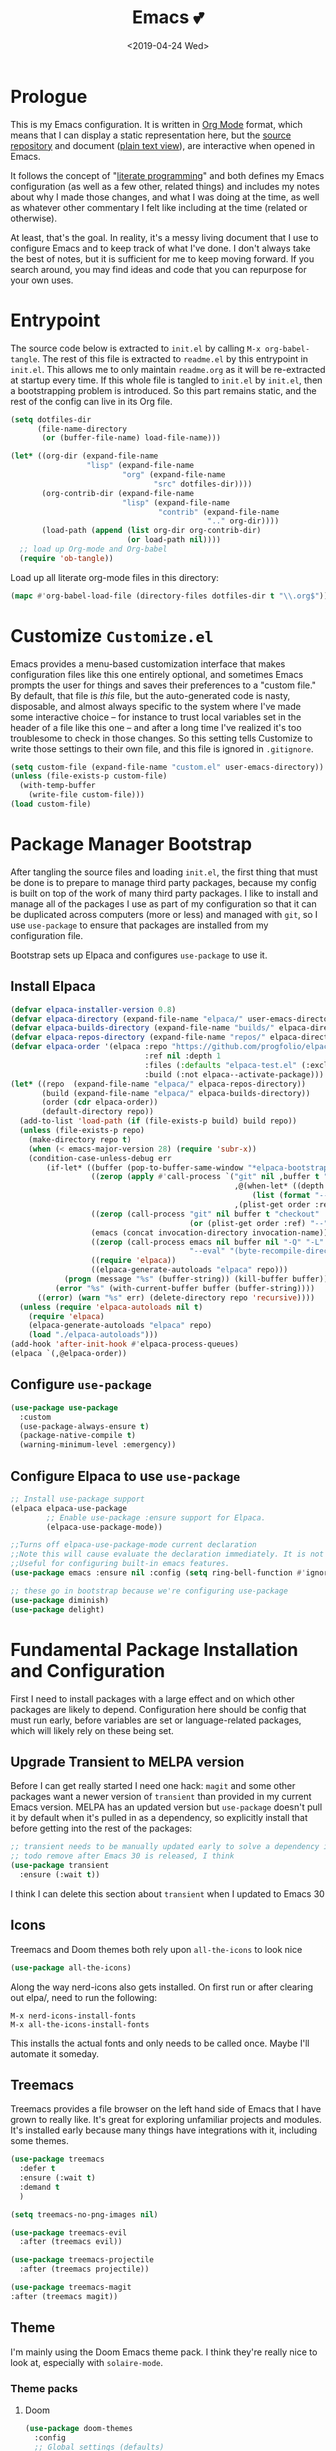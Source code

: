 #+COMMENT: -*- mode: org; eval: (add-hook 'after-save-hook '(lambda () (org-gfm-export-to-markdown nil nil nil) (org-babel-tangle)) nil 'local) -*-
#+TITLE: Emacs 💕
#+TAGS[]: emacs
#+MENU: main
#+DATE: <2019-04-24 Wed>
#+OPTIONS: toc:nil num:nil author:nil timestamp:nil \n:nil
#+PROPERTY: header-args:emacs-lisp :tangle readme.el
#+STARTUP: overview
* Prologue
This is my Emacs configuration. It is written in [[https://orgmode.org/][Org Mode]] format, which means that I can display a static representation here, but the [[https://github.com/gigawhitlocks/emacs-configs][source repository]] and document ([[https://raw.githubusercontent.com/gigawhitlocks/emacs-configs/refs/heads/master/readme.org][plain text view]]), are interactive when opened in Emacs.

It follows the concept of "[[https://en.wikipedia.org/wiki/Literate_programming][literate programming]]" and both defines my Emacs configuration (as well as a few other, related things) and includes my notes about why I made those changes, and what I was doing at the time, as well as whatever other commentary I felt like including at the time (related or otherwise).

At least, that's the goal. In reality, it's a messy living document that I use to configure Emacs and to keep track of what I've done. I don't always take the best of notes, but it is sufficient for me to keep moving forward. If you search around, you may find ideas and code that you can repurpose for your own uses.

* Entrypoint
The source code below is extracted to ~init.el~ by calling ~M-x org-babel-tangle~. The rest of this file is extracted to ~readme.el~ by this entrypoint in ~init.el~. This allows me to only maintain ~readme.org~ as it will be re-extracted at startup every time. If this whole file is tangled to ~init.el~ by ~init.el~, then a bootstrapping problem is introduced. So this part remains static, and the rest of the config can live in its Org file.

#+BEGIN_SRC emacs-lisp :tangle init.el
  (setq dotfiles-dir
        (file-name-directory
         (or (buffer-file-name) load-file-name)))

  (let* ((org-dir (expand-file-name
                   "lisp" (expand-file-name
                           "org" (expand-file-name
                                  "src" dotfiles-dir))))
         (org-contrib-dir (expand-file-name
                           "lisp" (expand-file-name
                                   "contrib" (expand-file-name
                                              ".." org-dir))))
         (load-path (append (list org-dir org-contrib-dir)
                            (or load-path nil))))
    ;; load up Org-mode and Org-babel
    (require 'ob-tangle))
#+end_src

Load up all literate org-mode files in this directory:
#+begin_src emacs-lisp :tangle init.el
  (mapc #'org-babel-load-file (directory-files dotfiles-dir t "\\.org$"))
#+end_src

* Customize =Customize.el=
Emacs provides a menu-based customization interface that makes configuration files like this one entirely optional, and sometimes Emacs prompts the user for things and saves their preferences to a "custom file." By default, that file is /this/ file, but the auto-generated code is nasty, disposable, and almost always specific to the system where I've made some interactive choice -- for instance to trust local variables set in the header of a file like this one -- and after a long time I've realized it's too troublesome to check in those changes. So this setting tells Customize to write those settings to their own file, and this file is ignored in ~.gitignore~.

#+BEGIN_SRC emacs-lisp
  (setq custom-file (expand-file-name "custom.el" user-emacs-directory))
  (unless (file-exists-p custom-file)
    (with-temp-buffer
      (write-file custom-file)))
  (load custom-file)
#+END_SRC

* Package Manager Bootstrap
After tangling the source files and loading ~init.el~, the first thing that must be done is to prepare to manage third party packages, because my config is built on top of the work of many third party packages. I like to install and manage all of the packages I use as part of my configuration so that it can be duplicated across computers (more or less) and managed with ~git~, so I use ~use-package~ to ensure that packages are installed from my configuration file.

Bootstrap sets up Elpaca and configures ~use-package~ to use it.
** Install Elpaca
#+BEGIN_SRC emacs-lisp
  (defvar elpaca-installer-version 0.8)
  (defvar elpaca-directory (expand-file-name "elpaca/" user-emacs-directory))
  (defvar elpaca-builds-directory (expand-file-name "builds/" elpaca-directory))
  (defvar elpaca-repos-directory (expand-file-name "repos/" elpaca-directory))
  (defvar elpaca-order '(elpaca :repo "https://github.com/progfolio/elpaca.git"
                                :ref nil :depth 1
                                :files (:defaults "elpaca-test.el" (:exclude "extensions"))
                                :build (:not elpaca--activate-package)))
  (let* ((repo  (expand-file-name "elpaca/" elpaca-repos-directory))
         (build (expand-file-name "elpaca/" elpaca-builds-directory))
         (order (cdr elpaca-order))
         (default-directory repo))
    (add-to-list 'load-path (if (file-exists-p build) build repo))
    (unless (file-exists-p repo)
      (make-directory repo t)
      (when (< emacs-major-version 28) (require 'subr-x))
      (condition-case-unless-debug err
          (if-let* ((buffer (pop-to-buffer-same-window "*elpaca-bootstrap*"))
                    ((zerop (apply #'call-process `("git" nil ,buffer t "clone"
                                                    ,@(when-let* ((depth (plist-get order :depth)))
                                                        (list (format "--depth=%d" depth) "--no-single-branch"))
                                                    ,(plist-get order :repo) ,repo))))
                    ((zerop (call-process "git" nil buffer t "checkout"
                                          (or (plist-get order :ref) "--"))))
                    (emacs (concat invocation-directory invocation-name))
                    ((zerop (call-process emacs nil buffer nil "-Q" "-L" "." "--batch"
                                          "--eval" "(byte-recompile-directory \".\" 0 'force)")))
                    ((require 'elpaca))
                    ((elpaca-generate-autoloads "elpaca" repo)))
              (progn (message "%s" (buffer-string)) (kill-buffer buffer))
            (error "%s" (with-current-buffer buffer (buffer-string))))
        ((error) (warn "%s" err) (delete-directory repo 'recursive))))
    (unless (require 'elpaca-autoloads nil t)
      (require 'elpaca)
      (elpaca-generate-autoloads "elpaca" repo)
      (load "./elpaca-autoloads")))
  (add-hook 'after-init-hook #'elpaca-process-queues)
  (elpaca `(,@elpaca-order))
#+END_SRC

** Configure ~use-package~
#+begin_src emacs-lisp
  (use-package use-package
    :custom
    (use-package-always-ensure t)
    (package-native-compile t)
    (warning-minimum-level :emergency))
#+end_src

** Configure Elpaca to use ~use-package~
#+BEGIN_SRC emacs-lisp
  ;; Install use-package support
  (elpaca elpaca-use-package
          ;; Enable use-package :ensure support for Elpaca.
          (elpaca-use-package-mode))

  ;;Turns off elpaca-use-package-mode current declaration
  ;;Note this will cause evaluate the declaration immediately. It is not deferred.
  ;;Useful for configuring built-in emacs features.
  (use-package emacs :ensure nil :config (setq ring-bell-function #'ignore))

  ;; these go in bootstrap because we're configuring use-package
  (use-package diminish)
  (use-package delight)
#+END_SRC
* Fundamental Package Installation and Configuration
First I need to install packages with a large effect and on which other packages are likely to depend. Configuration here should be config that must run early, before variables are set or language-related packages, which will likely rely on these being set.
** Upgrade Transient to MELPA version
Before I can get really started I need one hack: ~magit~ and some other packages want a newer version of ~transient~ than provided in my current Emacs version. MELPA has an updated version but ~use-package~ doesn't pull it by default when it's pulled in as a dependency, so explicitly install that before getting into the rest of the packages:
#+BEGIN_SRC emacs-lisp
  ;; transient needs to be manually updated early to solve a dependency issue with Magit
  ;; todo remove after Emacs 30 is released, I think
  (use-package transient
    :ensure (:wait t))
#+END_SRC

I think I can delete this section about ~transient~ when I updated to Emacs 30
** Icons
Treemacs and Doom themes both rely upon ~all-the-icons~ to look nice
#+begin_src emacs-lisp
  (use-package all-the-icons)
#+end_src

Along the way nerd-icons also gets installed. On first run or after clearing out elpa/, need to run the following:
: M-x nerd-icons-install-fonts
: M-x all-the-icons-install-fonts

This installs the actual fonts and only needs to be called once. Maybe I'll automate it someday.
** Treemacs
Treemacs provides a file browser on the left hand side of Emacs that I have grown to really like. It's great for exploring unfamiliar projects and modules.
It's installed early because many things have integrations with it, including some themes.

#+begin_src emacs-lisp
  (use-package treemacs
    :defer t
    :ensure (:wait t)
    :demand t
    )

  (setq treemacs-no-png-images nil)

  (use-package treemacs-evil
    :after (treemacs evil))

  (use-package treemacs-projectile
    :after (treemacs projectile))

  (use-package treemacs-magit
  :after (treemacs magit))
#+end_src
** Theme
I'm mainly using the Doom Emacs theme pack.
I think they're really nice to look at, especially with ~solaire-mode~.
*** Theme packs
**** Doom
#+begin_src emacs-lisp
  (use-package doom-themes
    :config
    ;; Global settings (defaults)
    (setq doom-themes-enable-bold t    ; if nil, bold is universally disabled
          doom-themes-enable-italic t
          ) ; if nil, italics is universally disabled

    ;; Corrects (and improves) org-mode's native fontification.
    ;; TODO is this still relevant when also using org-modern? or do
    ;; they just conflict?
    (doom-themes-org-config)
    )
#+end_src
**** ef-themes
Protesilaos Stavrou has a nice theme pack too:
#+begin_src emacs-lisp
  (use-package ef-themes)
#+end_src
**** modus-themes
#+begin_src emacs-lisp
  (use-package modus-themes
    :custom
    (modus-themes-italic-constructs t)
    (modus-themes-bold-constructs t)
    (modus-themes-mixed-fonts t))
#+end_src
*** Default theme
I prefer to load a theme per-system, but it's nice to have it documented here.
Add a line like the following to the appropriate file in ~local/~
#+begin_src emacs-lisp
;;  (load-theme 'ef-reverie)
#+end_src
** Navigation and Completion, and the Minibuffer
The next few packages work closely together to enhance some of the core functionality of Emacs related to navigation, buffer management, and running commands.
*** Consult (commands to list, search, and preview files and buffers in the minibuffer)
Consult adds search and navigation commands that build upon the built-in completing-read
#+begin_src emacs-lisp
  (use-package consult)
  (use-package consult-dir
  :bind (
    :map vertico-local-completion-map))
#+end_src

*** Marginalia (more metadata in completions and the minibuffer)
Marginalia enhances the same native Emacs search interface with extra information about whatever is being displayed. It's used by both Vertico and Consult to display extra information about the actions they offer.
#+begin_src emacs-lisp
  ;; Enable rich annotations using the Marginalia package
  (use-package marginalia
    ;; Bind `marginalia-cycle' locally in the minibuffer.  To make the binding
    ;; available in the *Completions* buffer, add it to the
    ;; `completion-list-mode-map'.
    :bind (:map minibuffer-local-map
                ("M-A" . marginalia-cycle))

    ;; The :init section is always executed.
    :init

    ;; Marginalia must be activated in the :init section of use-package such that
    ;; the mode gets enabled right away. Note that this forces loading the
    ;; package.
    (marginalia-mode))

  ;; enhance marginalia with icons
  (use-package nerd-icons-completion
    :config
    (nerd-icons-completion-mode))
#+end_src
*** Orderless (better interactive matching)
Orderless allows pattern matching to be "better." With the default configuration, which is what I have below, the main obvious difference from vanilla Emacs is that now matching works anywhere in the target string and not just the beginning. That's a big win. This is applied everywhere Emacs does matching.
#+begin_src emacs-lisp
    (use-package orderless
      :ensure t
      :custom
      (completion-styles '(orderless basic))
      (completion-category-overrides '((file (styles basic partial-completion)))))
#+end_src
*** Embark (contextual actions)
Embark allows you to call commands on whatever the cursor is on (thing "at-point") and shows stuff that is relevant to the context. It has some integrations with consult that seem very powerful and I don't fully understand them yet, but I'm adding them in here so I can figure them out.
Lots of searching and matching goodness for working across many files and buffers, I think.
#+begin_src emacs-lisp
    (use-package embark)
    (use-package embark-consult)
#+end_src
*** Vertico (minibuffer behavior)
Finally, Vertico makes ~M-x~ more featureful, and allows me to display command history when it is invoked. I map ~M-x~ to ~SPC SPC~ due to my historical use of Spacemacs, and Vertico keeps Emacs feeling like home for someone used to Helm.

Below is, actually, the default config. I didn't write any of this. It's kind of wild.
#+begin_src emacs-lisp
  ;; Enable vertico
  (use-package vertico
    :custom
    ;; (vertico-scroll-margin 0) ;; Different scroll margin
    (vertico-count 20) ;; Show more candidates
    ;; (vertico-resize t) ;; Grow and shrink the Vertico minibuffer
    (vertico-cycle t) ;; Enable cycling for `vertico-next/previous'
    :init
    (vertico-mode)
    :init

    ;; Persist history over Emacs restarts. Vertico sorts by history position.
    (savehist-mode)
    )
#+end_src

*** Tab Completion
Corfu handles tab completion outside of the minibuffer, and allows multiple terms separated by spaces, using the rules from completing-read -- in this case, what I've defined in the Orderless section above.
#+begin_src emacs-lisp
  (use-package corfu
    ;; Optional customizations
    ;; :custom
    ;; (corfu-cycle t)                ;; Enable cycling for `corfu-next/previous'
    ;; (corfu-quit-at-boundary nil)   ;; Never quit at completion boundary
    ;; (corfu-quit-no-match nil)      ;; Never quit, even if there is no match
    ;; (corfu-preview-current nil)    ;; Disable current candidate preview
    ;; (corfu-preselect 'prompt)      ;; Preselect the prompt
    ;; (corfu-on-exact-match nil)     ;; Configure handling of exact matches

    ;; Enable Corfu only for certain modes. See also `global-corfu-modes'.
    ;; :hook ((prog-mode . corfu-mode)
    ;;        (shell-mode . corfu-mode)
    ;;        (eshell-mode . corfu-mode))
    :bind
    ;; Configure SPC for separator insertion
    (:map corfu-map ("SPC" . corfu-insert-separator))

    ;; Recommended: Enable Corfu globally.  This is recommended since Dabbrev can
    ;; be used globally (M-/).  See also the customization variable
    ;; `global-corfu-modes' to exclude certain modes.
    :init
    (global-corfu-mode))
#+end_src

Cape provides extensions that are compatible with Corfu. Here I am adding the ability to tab complete file paths:
#+begin_src emacs-lisp
  (use-package cape
    :init
    (add-to-list 'completion-at-point-functions #'cape-file))
#+end_src

*** Global Configuration
Below is some final, global configuration related to Vertico and Corfu & configure how completion and the minibuffer work.
#+begin_src emacs-lisp
  ;; A few more useful configurations...
  ;; Support opening new minibuffers from inside existing minibuffers.
  (setq enable-recursive-minibuffers t)

  ;; Hide commands in M-x which do not work in the current mode.  Vertico
  ;; commands are hidden in normal buffers. 
  (setq read-extended-command-predicate #'command-completion-default-include-p)

  ;; Enable indentation+completion using the TAB key.
  ;; `completion-at-point' is often bound to M-TAB.
  (setq tab-always-indent 'complete)

  ;; Emacs 30 and newer: Disable Ispell completion function.
  ;; Try `cape-dict' as an alternative.
  ;; (text-mode-ispell-word-completion nil)

  ;; Add prompt indicator to `completing-read-multiple'.
  ;; We display [CRM<separator>], e.g., [CRM,] if the separator is a comma.
  (defun crm-indicator (args)
    (cons (format "[CRM%s] %s"
                  (replace-regexp-in-string
                   "\\`\\[.*?]\\*\\|\\[.*?]\\*\\'" ""
                   crm-separator)
                  (car args))
          (cdr args)))
  (advice-add #'completing-read-multiple :filter-args #'crm-indicator)

  ;; Do not allow the cursor in the minibuffer prompt
  (setq minibuffer-prompt-properties
        '(read-only t cursor-intangible t face minibuffer-prompt))
  (add-hook 'minibuffer-setup-hook #'cursor-intangible-mode)
#+end_src

** Solaire Mode
Also some visual candy that makes "real" buffers more visible by changing the background color slightly vs e.g. *compilation* or magit buffers
#+begin_src emacs-lisp
  (use-package solaire-mode
    :demand t
    :config
    ;; treemacs got redefined as a normal window at some point
    (push '(treemacs-window-background-face . solaire-default-face) solaire-mode-remap-alist)
    (push '(treemacs-hl-line-face . solaire-hl-line-face) solaire-mode-remap-alist)
    (solaire-global-mode +1)
    )
#+end_src

** Doom Modeline
The Doom Emacs project also provides a fancy modeline to go along with their themes.
#+begin_src emacs-lisp
  (use-package doom-modeline
    :config       (doom-modeline-def-modeline 'main
                    '(bar matches buffer-info remote-host buffer-position parrot selection-info)
                    '(misc-info minor-modes input-method buffer-encoding major-mode process vcs "  "))
    :hook (after-init . doom-modeline-mode))
#+end_src

** Emoji 🙏
Provided by [[https://github.com/iqbalansari/emacs-emojifyjjjjj][emojify]]. Run ~emojify-download-emoji~
#+BEGIN_SRC emacs-lisp
  ;; 🙌 Emoji! 🙌
  (use-package emojify
    :hook
    (after-init . global-emojify-mode)
    :init
    (emojify-set-emoji-styles '(unicode))
    (setq emojify-download-emojis-p t))
#+END_SRC
** Configure Recent File Tracking
Emacs comes with ~recentf-mode~ which helps me remember what I was doing after I restart my session.

#+BEGIN_SRC emacs-lisp
  ;; recent files mode
  (recentf-mode 1)
  (setq recentf-max-menu-items 25)
  (setq recentf-max-saved-items 25)

  ;; ignore the elpa directory
  (add-to-list 'recentf-exclude
               "elpa/*")
#+END_SRC
** Install and Configure Projectile
[[https://projectile.readthedocs.io/en/latest/][~projectile~]] is a fantastic package that provides all kinds of project context-aware functions for things like:
- running grep, but only inside the project
- compiling the project from the project root without doing anything
- find files within the project, again without having to do anything extra
It's great, it gets installed early, can't live without it. 💘 ~projectile~

#+BEGIN_SRC emacs-lisp
  (use-package projectile
    :demand t
    :delight
    :config
    (use-package treemacs-projectile)
    (projectile-mode +1)
    )
#+END_SRC

** Install and Configure Keybindings Helper
[[https://github.com/noctuid/general.el][General]] provides more consistent and convenient keybindings, especially with ~evil-mode~.

It's mostly used below in the [[Global Keybindings][global keybindings]] section.
#+BEGIN_SRC emacs-lisp
  (use-package general
    :demand t
    :ensure (:wait t)
    :config
    (general-evil-setup))
#+END_SRC

** Install and Configure Evil Mode
[[https://github.com/emacs-evil/evil][~evil-mode~]] fundamentally changes Emacs so that while editing all of the modes and keybindings from ~vim~ are present.
It's controversial but I think modal editing is brilliant and have been using ~vim~ bindings for twenty-odd years now. No going back.
#+BEGIN_SRC emacs-lisp
  (use-package evil
    :demand t
    :ensure (:wait t)
    :init
    (setq evil-want-keybinding nil)
    (setq evil-want-integration t)
    :config
    (evil-mode 1))

  (use-package evil-collection
    :after evil
    :config
    ;; don't let evil-collection manage go-mode
    ;; it is overriding gd
    (setq evil-collection-mode-list (delq 'go-mode evil-collection-mode-list))
    (evil-collection-init))

  ;; the evil-collection overrides the worktree binding :(
  ;; in magit
  (general-define-key
   :states 'normal
   :keymaps 'magit-status-mode-map
   "Z" 'magit-worktree)

  (general-define-key
   :states 'normal
   "RET" 'embark-act
   )

  (general-define-key
   :states 'normal
   :keymaps 'prog-mode-map
   "gd" 'evil-goto-definition
   )

  ;; add fd as a remap for esc
  (use-package evil-escape
    :ensure (:wait t)
    :delight)
  (evil-escape-mode 1)

  (use-package evil-surround
    :config
    (global-evil-surround-mode 1))
  (use-package evil-snipe

    :config
    (evil-snipe-override-mode +1)
    )
  ;; and disable in specific modes (an example below)
  ;; (push 'python-mode evil-snipe-disabled-modes)

  (use-package undo-tree
    :config
    (global-undo-tree-mode)
    (evil-set-undo-system 'undo-tree)
    (setq undo-tree-history-directory-alist '(("." . "~/.emacs.d/undo"))))

  ;; add some advice to undo-tree-save-history to suppress messages
  ;; when it saves its backup files
  (defun quiet-undo-tree-save-history (undo-tree-save-history &rest args)
    (let ((message-log-max nil)
          (inhibit-message t))
      (apply undo-tree-save-history args)))

  (advice-add 'undo-tree-save-history :around 'quiet-undo-tree-save-history)

  (setq-default evil-escape-key-sequence "fd")

  ;; unbind RET since it does the same thing as j and in some
  ;; modes RET is used for other things, and evil conflicts
  (with-eval-after-load 'evil-maps
    (define-key evil-motion-state-map (kbd "RET") nil))
#+END_SRC

** Install and Configure Magit
[[https://github.com/magit/magit][Magit]] is an incredible integrated ~git~ UI for Emacs.
#+BEGIN_SRC emacs-lisp
  (use-package magit
    :after (transient)
    :ensure (:wait t)
    )
  ;; disable the default emacs vc because git is all I use,
  ;; for I am a simple man
  (setq vc-handled-backends nil)
#+END_SRC


*** Git Config
I might as well save my global ~git~ configuration here, as well, since ~magit~ is extra good if ~git~ is well-configured.

#+begin_src toml :tangle ~/.config/git/config
  [column]
      ui = auto

  [branch]
      sort = -committerdate
  [tag]
      sort = version:refname

  [diff]
      algorithm = histogram
      colorMoved = plain
      mnemonicPrefix = true
      renames = true

  [fetch]
      prune = true
      pruneTags = true
      all = true

  [help]
      autocorrect = prompt

  [rerere]
      enabled = true
      autoupdate = true
  [rebase]
      autoSquash = true
      autoStash = true
      updateRefs = true

  [merge]
      conflictstyle = zdiff3

  [pull]
      rebase = true

#+end_src

**** TODO break up this code block and document each of the configuration options
I know I carefully chose each of these options at one point, but I failed to write down what they do and I have forgotten some of them. I will have to retrace my steps here to save myself confusion in the future.

** Install and Configure ~git-timemachine~
~git-timeline~ lets you step through the history of a file.

#+BEGIN_SRC emacs-lisp
  (use-package git-timemachine)

  ;; This lets git-timemachine's bindings take precedence over evils'
  ;; (got lucky and happened to find this while looking for the package name, ha!)
  ;; @see https://bitbucket.org/lyro/evil/issue/511/let-certain-minor-modes-key-bindings
  (eval-after-load 'git-timemachine
    '(progn
       (evil-make-overriding-map git-timemachine-mode-map 'normal)
       ;; force update evil keymaps after git-timemachine-mode loaded
       (add-hook 'git-timemachine-mode-hook #'evil-normalize-keymaps)))
#+END_SRC
** Install and Configure ~which-key~
It can be difficult to to remember and discover all of the available shortcuts in Emacs, so [[https://github.com/justbur/emacs-which-key][~which-key~]] pops up a special buffer to show you available shortcuts whenever you pause in the middle of a keyboard shortcut for more than a few seconds. It's really lovely.
#+BEGIN_SRC emacs-lisp
  (use-package which-key
    :delight
    :init
    (which-key-mode)
    (which-key-setup-minibuffer)
    :custom
    (which-key-max-description-length 40)
    (which-key-lighter nil)
    (which-key-sort-order 'which-key-description-order))
#+END_SRC
** Set up ~pass~ for secrets handling
#+begin_src emacs-lisp
  (use-package pass)
#+end_src
** Handle "fancy" output in compilation buffer
The external package ~fancy-compilation-mode~ handles colorization and "clever" use of ANSI to create progress bars and stupid shit like that, which show up in things like npm output and Docker output when BuildKit is set to NORMAL. You can, of course, set the BuildKit output style to PLAIN, but sometimes you're eg editing a file where NORMAL is hard-coded in the Makefile target you want to run when using ~compilation-mode~ and fighting project defaults isn't what you want to spend your time on.

#+begin_src emacs-lisp
  (use-package fancy-compilation
    :commands (fancy-compilation-mode)

    :config
    (with-eval-after-load 'compile
      (fancy-compilation-mode)))
  #+end_src

I don't like how fancy-compilation-mode overrides colors by default, but luckily this can be disabled.
#+begin_src emacs-lisp
  (setq fancy-compilation-override-colors nil)
#+end_src
** ANSI colors
A helper function for ANSI color codes in certain buffers.
#+begin_src emacs-lisp
  (require 'ansi-color)

  (defun ansi-color-apply-on-change (beg end len)
    "Applies ANSI colorization to the whole buffer."
      (ansi-color-apply-on-region (point-min) (point-max)))

  (define-minor-mode ansi-color-minor-mode
    "A minor mode to automatically apply ANSI colors to a buffer."
    :lighter "AnsiColor"
    :group 'ansi-colors
    (if ansi-color-minor-mode
        (progn
          (add-hook 'after-change-functions #'ansi-color-apply-on-change nil 'local)
          (ansi-color-apply-on-region (point-min) (point-max)))
      (progn
        (remove-hook 'after-change-functions #'ansi-color-apply-on-change 'local)
        (when (buffer-modified-p)
          (set-buffer-modified-p nil))
        (ansi-color-unapply))))

  (add-hook 'go-test-mode-hook 'ansi-color-minor-mode)
  (add-hook 'compilation-mode-hook 'ansi-color-minor-mode)
#+end_src
** Configure the Startup Splashscreen
Disable the default startup screen
#+BEGIN_SRC emacs-lisp
  (setq inhibit-startup-screen t)
 #+END_SRC

** Install templating tool and default snippets
YASnippet is really cool and allow fast insertion of boilerplate using templates. I've been meaning to use this more.
[[https://www.emacswiki.org/emacs/Yasnippet][Here are the YASnippet docs.]]

#+BEGIN_SRC emacs-lisp
  (use-package yasnippet
    :demand t
    :after (transient)
    :delight
    :config
    (yas-global-mode 1))

  (use-package yasnippet-snippets)
  (use-package consult-yasnippet)
#+end_src

** Encryption
#+begin_src emacs-lisp
  (require 'epa-file)
  (epa-file-enable)
#+end_src
* Extra Packages
Packages with a smaller effect on the experience.
** prism colors by indent level
It takes over the color theme and I don't know if I want it on all the time but it's interesting and I want to have it installed so that I can turn it on in certain situations, like editing highly nested YAML, where it might be invaluable.
If I can remember to use it :)

#+begin_src emacs-lisp
  (use-package prism)
#+end_src
** git-gutter shows unstaged changes in the gutter
#+BEGIN_SRC emacs-lisp
  (use-package git-gutter
      :delight
      :config
      (global-git-gutter-mode +1))
#+END_SRC
** Highlight the current line
I like to highlight the current line so that it is easy to identify where my cursor is.
#+begin_src emacs-lisp
  (global-hl-line-mode)
  (setq global-hl-line-sticky-flag t)
#+end_src
** adds some subtle (highlights) to certain edits like undo/redo
#+begin_src emacs-lisp
  (use-package volatile-highlights
    :config
    (volatile-highlights-mode 1))
#+end_src
** Rainbow delimiters make it easier to identify matching parentheses
#+BEGIN_SRC emacs-lisp
  (use-package rainbow-delimiters
    :config
    ;; set up rainbow delimiters for Emacs lisp
    (add-hook 'emacs-lisp-mode-hook #'rainbow-delimiters-mode)
    ;; and sql mode too, it's useful there
    (add-hook 'sql-mode-hook #'rainbow-delimiters-mode)
    )
#+END_SRC
** restart-emacs does what it says on the tin
#+BEGIN_SRC emacs-lisp
  (use-package restart-emacs)
#+END_SRC
** s is a string manipulation utility
I use this for a trim() function far down below. I think it gets pulled in as a dependency anyway, but in any case it provides a bunch of helper functions and stuff. [[https://github.com/magnars/s.el][Docs are here.]]
#+BEGIN_SRC emacs-lisp
  (use-package s)
#+END_SRC
** a systemd file mode
Just provides syntax highlighting in ~.unit~ files.
#+BEGIN_SRC emacs-lisp
  (use-package systemd)
#+END_SRC

** Install and Configure Flycheck for Linting
[[https://www.flycheck.org/en/latest/][Flycheck]] is an on-the-fly checker that hooks into most language backends.
#+BEGIN_SRC emacs-lisp
  ;; linter
  (use-package flycheck
    :delight
    ;; enable it everywhere
    :init (global-flycheck-mode))

  (add-hook 'flycheck-error-list-mode-hook
            'visual-line-mode)
#+END_SRC
** Install ~exec-path-from-shell~ to manage the PATH
[[https://github.com/purcell/exec-path-from-shell][exec-path-from-shell]] mirrors PATH in zsh or Bash in macOS or Linux into Emacs so that the PATH in the shell and the PATH when calling commands from Emacs are the same.
#+BEGIN_SRC emacs-lisp
  (use-package exec-path-from-shell
    :config
    (exec-path-from-shell-initialize))
#+END_SRC
** ace-window provides an ace-jump experience for switching windows
#+BEGIN_SRC emacs-lisp
  (use-package ace-window)
#+END_SRC
** Install a mode for drawing indentation guides
This mode adds subtle coloration to indentation whitespace for whitespace-delimited languages like YAML where sometimes it can be difficult to see the nesting level of a given headline in deeply-nested configuration.
#+begin_src emacs-lisp
  (use-package highlight-indent-guides)
#+end_src
** Quick buffer switcher
#+begin_quote
PC style quick buffer switcher for Emacs

This switches Emacs buffers according to most-recently-used/least-recently-used order using C-tab and C-S-tab keys. It is similar to window or tab switchers that are available in PC desktop environments or applications.
#+end_quote

Bound by default to ~C-<TAB>~ and ~C-S-<TAB>~, I have decided that these are sane defaults. Just install this and turn it on.
#+begin_src emacs-lisp
  (use-package pc-bufsw
    :init
    (pc-bufsw))
#+end_src
** Writeable grep mode with ack
Writable grep mode allows you to edit the results from running grep on a project and easily save changes back to all of the original files
#+BEGIN_SRC emacs-lisp
  (use-package ack)
  (use-package ag)
  (use-package wgrep-ack)
#+END_SRC
** Better help buffers
#+begin_src emacs-lisp
  (use-package helpful)
  (global-set-key (kbd "C-h f") #'helpful-callable)
  (global-set-key (kbd "C-h v") #'helpful-variable)
  (global-set-key (kbd "C-h k") #'helpful-key)
#+end_src
** Quickly jump around buffers
#+begin_src emacs-lisp
  (use-package ace-jump-mode)
#+end_src
** Dumb jump
Dumb jump provides an interface to grep that does a pretty good job of finding definitions when a smarter backend like LSP is not available. This registers it as a backend for XREF.
#+begin_src emacs-lisp
  (use-package dumb-jump)
  (add-hook 'xref-backend-functions #'dumb-jump-xref-activate)
  (setq xref-show-definitions-function #'xref-show-definitions-completing-read)
#+end_src
** Kubernetes Mode
Provides an interactive Kubernetes Mode inspired by ~magit~. Since ~magit~ is one of my favorite tools, I have to try out the Kubernetes mode as well.
#+begin_src emacs-lisp
  (use-package kubernetes
  :ensure t
  :commands (kubernetes-overview))
  ;; add this config if I experience issues with Emacs locking up
  ;;:config
  ;;(setq kubernetes-poll-frequency 3600
   ;;     kubernetes-redraw-frequency 3600))
#+end_src

I need the ~evil~ compatiblity mode, too, because I run ~evil~.
#+begin_src emacs-lisp
  (use-package kubernetes-evil
    :after kubernetes)
#+end_src
** multiple cursors
#+begin_src emacs-lisp
  (use-package evil-mc)
#+end_src
** elfeed
#+begin_src emacs-lisp
  (use-package elfeed)
#+end_src
* Font
The FiraCode font is a programming-focused font with ligatures that looks nice and has a open license so I'm standardizing my editor configuration on that font
** FiraCode Font Installation Script
:properties:
:header-args: :tangle ~/.emacs.d/install-firacode-font.bash :shebang #!/usr/bin/env bash
:end:

Installing fonts is always a pain so I'm going to use a variation of the installation script that the FireCode devs provide under their manual installation guide. This should be Linux-distribution agnostic, even though the font can be installed as a system package with on all of my systems on 2022-02-19 Sat with just

: sudo apt install fonts-firacode

because I don't intend to use Ubuntu as my only system forever. I just happen to be on Ubuntu on 2022-02-19 Sat.

But first, I want to be able to run this script every time Emacs starts, but only have the script actually do anything if the font is not already installed.

This guard will check to see if there's any font with 'fira' in it (case insensitive) and if so, just exits the script. This will happen on most executions.

#+begin_src bash
  set -eo pipefail
  [[ $(fc-list | grep -i fira) != "" ]] && exit 0
#+end_src

Now here's the standard installation script

#+begin_src bash
  fonts_dir="${HOME}/.local/share/fonts"
  if [ ! -d "${fonts_dir}" ]; then
      mkdir -p "${fonts_dir}"
  fi

  version=5.2
  zip=Fira_Code_v${version}.zip
  curl --fail --location --show-error https://github.com/tonsky/FiraCode/releases/download/${version}/${zip} --output ${zip}
  unzip -o -q -d ${fonts_dir} ${zip}
  rm ${zip}

  # for now we need the Symbols font, too
  zip=FiraCode-Regular-Symbol.zip
  curl --fail --location --show-error https://github.com/tonsky/FiraCode/files/412440/${zip} --output ${zip}
  unzip -o -q -d ${fonts_dir} ${zip}
  rm ${zip}

  fc-cache -f
#+end_src

This installation script was sourced from [[https://github.com/tonsky/FiraCode/wiki/Linux-instructions#installing-with-a-package-manager]]

** Enable FiraCode Font

Calling the script from above will install the font
#+begin_src emacs-lisp
  (shell-command "chmod +x ~/.emacs.d/install-firacode-font.bash")
  (shell-command "~/.emacs.d/install-firacode-font.bash")
#+end_src

Enable it

#+BEGIN_SRC emacs-lisp
  (add-to-list 'default-frame-alist '(font . "Fira Code-10"))
  (set-frame-font "Fira Code-10" nil t)
#+end_src

** Configure FiraCode special features
FiraCode offers ligatures for programming symbols, which is cool. 
#+begin_src emacs-lisp
  (use-package ligature
    :load-path "./vendor/"
    :config
    ;; Enable the "www" ligature in every possible major mode
    (ligature-set-ligatures 't '("www"))
    ;; Enable traditional ligature support in eww-mode, if the
    ;; `variable-pitch' face supports it
    (ligature-set-ligatures 'eww-mode '("ff" "fi" "ffi"))

    ;; ;; Enable ligatures in programming modes                                                           
    (ligature-set-ligatures
     'prog-mode
     '("www" "**" "***" "**/" "*>" "*/" "\\\\" "\\\\\\" "{-"
       ":::" ":=" "!!" "!=" "!==" "-}" "----" "-->" "->" "->>"
       "-<" "-<<" "-~" "#{" "#[" "##" "###" "####" "#(" "#?" "#_"
       "#_(" ".-" ".=" ".." "..<" "..." "?=" "??" ";;" "/*" "/**"
       "/=" "/==" "/>" "//" "///" "&&" "||" "||=" "|=" "|>" "^=" "$>"
       "++" "+++" "+>" "=:=" "==" "===" "==>" "=>" "=>>" "<="
       "=<<" "=/=" ">-" ">=" ">=>" ">>" ">>-" ">>=" ">>>" "<*"
       "<*>" "<|" "<|>" "<$" "<$>" "<!--" "<-" "<--" "<->" "<+"
       "<+>" "<=" "<==" "<=>" "<=<" "<>" "<<" "<<-" "<<=" "<<<"
       "<~" "<~~" "</" "</>" "~@" "~-" "~>" "~~" "~~>" "%%"))

    ;; disabled combinations that could be ligatures
    ;;  "::"

    (global-ligature-mode 't))
#+end_src

* Language Configuration
This section contains all of the IDE-like features in my configuration.
** YAML
#+BEGIN_SRC emacs-lisp
  (use-package yaml-mode)
  (add-hook 'yaml-mode-hook 'highlight-indent-guides-mode)
  ;;(add-hook 'yaml-mode-hook 'origami-mode)

  (general-define-key
   :states  'normal
   :keymaps 'yaml-mode-map
   "zo"     'origami-open-node-recursively
   "zO"     'origami-open-all-nodes
   "zc"     'origami-close-node-recursively)
#+END_SRC
** Rego
[[https://www.openpolicyagent.org/docs/latest/policy-language/][whatever that is]]
#+begin_src emacs-lisp
  (use-package rego-mode)
#+end_src

** Markdown
#+BEGIN_SRC emacs-lisp
  (use-package markdown-mode
    :ensure t
    :mode (("README\\.md\\'" . gfm-mode)
           ("\\.md\\'" . gfm-mode)
           ("\\.markdown\\'" . gfm-mode)))

    ;; show code blocks w/ monospace font
    (add-hook 'markdown-mode-hook 'visual-line-mode)
    (add-hook 'markdown-mode-hook 'variable-pitch-mode)
    (add-hook 'markdown-mode-hook
              '(lambda ()
                 (set-face-attribute 'markdown-code-face nil :inherit 'fixed-pitch)
                 (set-face-attribute 'markdown-pre-face nil :inherit 'fixed-pitch)))

  ;; this can go here because it affects Markdown's live preview mode
  ;; but I should consider putting it somewhere more general maybe?
  (add-hook 'eww-mode-hook 'visual-line-mode)
#+END_SRC

** Docker
#+BEGIN_SRC emacs-lisp
  (use-package dockerfile-mode)
  (add-to-list 'auto-mode-alist '("Dockerfile\\'" . dockerfile-mode))
  (put 'dockerfile-image-name 'safe-local-variable #'stringp)
#+END_SRC

** Python
Enable snippets and ~eglot~ in ~python-mode~
#+begin_src emacs-lisp
  (use-package python-mode
    :hook ((python-mode . yas-minor-mode)
  	 ))
#+end_src

Configure ~eglot~ to resolve the language server for Python using ~uv~:
#+begin_src emacs-lisp
    (use-package python-mode
      :hook ((python-mode . (lambda ()
    			  (unless (boundp 'eglot-server-programs)
    			    (setq eglot-server-programs '()))
    			  (add-to-list
    			   'eglot-server-programs
    			   `((python-ts-mode python-mode) . ("jedi-language-server")))))
  	   (python-mode . eglot-ensure)
    	   ))
#+end_src

** Go
Go is my primary language so it's my most dynamic and complicated configuration, however it degrades gracefully so if not everything is installed, the rest of it still works.
*** Dependencies
Go support requires some dependencies. I will try to list them all here.
Stuff I have installed has some overlap because of the in-progress move to LSP, but I'll prune it later.

- First, ~go~ itself must be installed, install however, and available on the ~PATH~.

- ~gopls~, the language server for LSP mentioned above [[https://github.com/golang/tools/blob/master/gopls/doc/user.md]]. I have been just running this off of ~master~ so I can experience all the latest +bugs+ features, so clone the gopls project (TODO find the url for it and put a link here) and ~go install~ it. After you're done ~gopls~ should also be on the ~PATH~.
  [[https://github.com/golang/tools/blob/master/gopls/doc/emacs.md#gopls-configuration][Directions for configuring ~gopls~ through this file are found here.]]

- ~golint~ has to be installed independently

#+BEGIN_SRC bash
$ go get https://github.com/golang/lint
#+END_SRC

- [[https://github.com/golangci/golangci-lint][~golangci-lint~]] is a meta linter that calls a bunch of 3rd party linters (configurable) and replaces the old one that used to freeze my computer. ~go-metalinter~, I think, is what it was called. Anyway, it used to crash my computer and /apparently/ that was a common experience. Anyway ~golangci-lint~ must be installed independently, too:

#+BEGIN_SRC bash
# install it into ./bin/
$ curl -sSfL https://raw.githubusercontent.com/golangci/golangci-lint/master/install.sh | sh -s v1.23.6
#+END_SRC

*** Initial Setup
#+BEGIN_SRC emacs-lisp
  (use-package go-mode
    :hook ((go-mode . yas-minor-mode)
           (go-mode . eglot-ensure))
    :config
    ;; fixes ctrl-o after goto-definition by telling evil that godef-jump jumps
    (evil-add-command-properties #'godef-jump :jump t))


  ;; enable golangci-lint to work with flycheck
  (use-package flycheck-golangci-lint
    :hook (go-mode . flycheck-golangci-lint-setup))
    #+END_SRC
    
*** Eglot Config
Since Go has auto formatting and imports management as a first-party feature I like to enable that as an automatic step before save in Emacs so that I do not have to remember to remove unwantetd imports, or to add new ones, or to format my code, literally ever. I am totally pampered by this state of affairs and Go is my bae for having all of these features.

#+begin_src emacs-lisp
  ;; https://github.com/joaotavora/eglot/issues/574#issuecomment-1401023985
  (defun my-eglot-organize-imports () (interactive)
         (eglot-code-actions nil nil "source.organizeImports" t))

  (defun install-my-eglot-organize-imports () 
    (add-hook 'before-save-hook 'my-eglot-organize-imports nil t)
    (add-hook 'before-save-hook 'eglot-format-buffer nil t))

  (add-hook 'go-mode-hook #'install-my-eglot-organize-imports)
#+end_src

The Go Emacs docs suggest using this snippet which I think might help with some freezing I've been seeing when stepping into previously unseen library code
#+begin_src emacs-lisp 
  (defun project-find-go-module (dir)
    (when-let ((root (locate-dominating-file dir "go.mod")))
      (cons 'go-module root)))

  (cl-defmethod project-root ((project (head go-module)))
    (cdr project))

  (add-hook 'project-find-functions #'project-find-go-module)
#+end_src

Preliminary testing suggests it might do the trick

*** Package and Configuration for Executing Tests
#+BEGIN_SRC emacs-lisp
  (use-package gotest)
  (advice-add 'go-test-current-project :before #'projectile-save-project-buffers)
  (advice-add 'go-test-current-test :before #'projectile-save-project-buffers)
  (add-hook 'go-test-mode-hook 'visual-line-mode)
#+END_SRC

*** Mode-Specific Keybindings
#+BEGIN_SRC emacs-lisp
  (general-define-key
   :states  'normal
   :keymaps 'go-mode-map
   ",a"     'go-import-add
   ",tp"    'go-test-current-project
   ",tt"    'go-test-current-test
   ",tf"    'go-test-current-file

   ;; using the ,c namespace for repl and debug stuff to follow the C-c
   ;; convention found in other places in Emacs
   ",cc"     'dap-debug
   ",cr"     'gorepl-run
   ",cg"     'gorepl-run-load-current-file
   ",cx"     'gorepl-eval-region
   ",cl"     'gorepl-eval-line

   ",x"      'eglot-code-actions
   ",n"      'go-rename
    )

  (autoload 'go-mode "go-mode" nil t)
  (add-to-list 'auto-mode-alist '("\\.go\\'" . go-mode))
#+END_SRC

*** Hooks
#+BEGIN_SRC emacs-lisp
  ;; sets the visual tab width to 2 spaces per tab in Go buffers
  (add-hook 'go-mode-hook (lambda ()
                            (set (make-local-variable 'tab-width) 2)))
#+END_SRC

** Rust
To install the Rust language server:
1. Install ~rustup~.
2. Run ~rustup component add rls rust-analysis rust-src~.

#+BEGIN_SRC emacs-lisp
  (use-package rust-mode
    :mode (("\\.rs$" . rust-mode)))
#+END_SRC
** Web
After some amount of searching and fumbling about I have discovered [[http://web-mode.org/][~web-mode~]] which appears to be the one-stop-shop solution for all of your HTML and browser-related needs. It handles a whole slew of web-related languages and templating formats and plays nicely with LSP. It's also the only package that I could find that supported ~.tsx~ files at all.

So yay for ~web-mode~!

#+BEGIN_SRC emacs-lisp
    (use-package web-mode
      :mode (("\\.html$" . web-mode)
             ("\\.html.tmpl$" . web-mode)
             ("\\.js$"   . web-mode)
             ("\\.jsx$"  . web-mode)
             ("\\.ts$"   . web-mode)
             ("\\.tsx$"  . web-mode)
             ("\\.css$"  . web-mode)
             ("\\.svelte$" . web-mode))
      :config
      (setq web-mode-enable-css-colorization t)
      (setq web-mode-enable-auto-pairing t)
      (setq web-mode-enable-auto-quoting nil))
    #+END_SRC

*** enable jsx mode for all .js and .jsx files
If working on projects that do not use JSX, might need to move this to
a project-specific config somewhere.

For now though, this is sufficient for me
#+BEGIN_SRC emacs-lisp
  (setq web-mode-content-types-alist
        '(("jsx" . "\\.js[x]?\\'")))
#+END_SRC
    
Thanks to [[https://prathamesh.tech/2015/06/20/configuring-web-mode-with-jsx/]]

*** Setting highlighting for special template modes
#+BEGIN_SRC emacs-lisp
  ;; web-mode can provide syntax highlighting for many template
  ;; engines, but it can't detect the right one if the template uses a generic ending.
  ;; If a project uses a generic ending for its templates, such
  ;; as .html, add it below. It would be more elegant to handle this by
  ;; setting this variable in .dir-locals.el for each project,
  ;; unfortunately due to this https://github.com/fxbois//issues/799 that
  ;; is not possible :(

  ;;(setq web-mode-engines-alist '(
  ;;        ("go" . ".*example_project_dir/.*\\.html\\'")
          ;; add more projects here..
  ;;        ))
#+END_SRC

** JSON
#+BEGIN_SRC emacs-lisp
  (use-package json-mode
    :mode (("\\.json$" . json-mode ))
    )

  (add-hook 'json-mode-hook 'highlight-indent-guides-mode)
#+END_SRC


#+BEGIN_EXAMPLE
Default Keybindings
    C-c C-f: format the region/buffer with json-reformat (https://github.com/gongo/json-reformat)
    C-c C-p: display a path to the object at point with json-snatcher (https://github.com/Sterlingg/json-snatcher)
    C-c P: copy a path to the object at point to the kill ring with json-snatcher (https://github.com/Sterlingg/json-snatcher)
    C-c C-t: Toggle between true and false at point
    C-c C-k: Replace the sexp at point with null
    C-c C-i: Increment the number at point
    C-c C-d: Decrement the number at point
#+END_EXAMPLE

** Fish
#+begin_src emacs-lisp
  (use-package fish-mode)
#+end_src

** Salt
#+begin_src emacs-lisp
  (use-package salt-mode)
  (add-hook 'salt-mode-hook
          (lambda ()
              (flyspell-mode 1)))

  (add-hook 'salt-mode-hook 'highlight-indent-guides-mode)

  (general-define-key
   :states  'normal
   :keymaps 'sh-mode-map
   ",c" (general-simulate-key "C-x h C-M-x")
   )
#+end_src
** Elixir
#+begin_src emacs-lisp
  (use-package elixir-mode)

  ;; Create a buffer-local hook to run elixir-format on save, only when we enable elixir-mode.
  (add-hook 'elixir-mode-hook
            (lambda () (add-hook 'before-save-hook 'elixir-format nil t)))
#+end_src
** SQL
*** Autoformatting
Using [[https://github.com/purcell/sqlformat][sqlformat.el]] to set up auto-format on save.

The formatter  calls out to ~pg_format~  for now but I want to explore using ~sqlfluff~, which is available in distro repos and ~pip~, when I have the time to explore the configuration, and at some point I will have to make this smarter so that I can edit SQL intended for non-Postgres DBs with the same convenience. It seems like I can just set ~sqlformat-command~ and ~sqlformat-args~ in ~.dir-locals.el~ if I need to change them for a specific project.

Shout-out to [[https://evalapply.org][Aditya Athalye]] for suggesting this package & helping me improve my config.

#+begin_src emacs-lisp
  (use-package sqlformat
    :config
    (setq sqlformat-command 'pgformatter))
#+end_src
** Emacs Lisp
I don't have any custom configuration for Emacs Lisp yet, but I am going to use this space to collect tools and resources that might become useful in the future, and which I may install.
*** A collection of development modes and utilities
https://github.com/p3r7/awesome-elisp
*** editing s-exps
[[https://github.com/p3r7/awesome-elisp#lispy]]
[[https://github.com/abo-abo/lispy]]
** GDScript
#+begin_src emacs-lisp
  (use-package gdscript-mode
    :straight (gdscript-mode
               :type git
               :host github
               :repo "godotengine/emacs-gdscript-mode")
  :hook (gdscript-mode . eglot-ensure))

  (add-to-list 'auto-mode-alist '("\\.gd\\'" . gdscript-mode))
#+end_src
** Lua
*** Language Server
The language server for lua unfortunately must be manually installed:
https://github.com/LuaLS/lua-language-server/releases

Fetch it and run it
: ./lua-language-server --socket=5050

Or tell ~eglot~ where it is, actually.

#+begin_src emacs-lisp
  (use-package lua-mode
    :hook ((lua-mode . eglot-ensure)))
#+end_src
*** Auto-format on save
#+begin_src emacs-lisp
  (add-hook 'lua-mode-hook
            (lambda () (add-hook 'before-save-hook 'eglot-format-buffer nil t)))
#+end_src

* Adaptive Wrap and Visual Line Mode
Here I've done some black magic fuckery for a few modes. Heathens in modern languages and also some other prose modes don't wrap their long lines at 80 characters like God intended so instead of using visual-column-mode which I think does something similar but probably would've been easier, I've defined an abomination of a combination of ~visual-line-mode~ (built-in) and [[https://elpa.gnu.org/packages/adaptive-wrap.html][adaptive-wrap-prefix-mode]] to **dynamically (visually) wrap and indent long lines in languages like Go with no line length limit** so they look nice on my screen at any window width and don't change the underlying file — and it's actually pretty cool.
#+BEGIN_SRC emacs-lisp
  (use-package adaptive-wrap
    :config
    (setq-default adaptive-wrap-extra-indent 2)
    (defun adaptive-and-visual-line-mode (hook)
      (add-hook hook (lambda ()
                        (progn
                          (visual-line-mode)
                          (adaptive-wrap-prefix-mode)))))

    (mapc 'adaptive-and-visual-line-mode
          (list
           'markdown-mode
           'go-mode-hook
           'sql-mode-hook
           'js2-mode-hook
           'yaml-mode-hook
           'rjsx-mode-hook))

    (add-hook 'compilation-mode-hook
              #'adaptive-wrap-prefix-mode)
    (setq compilation-scroll-output t))
#+END_SRC

* Global Keybindings
** Helper Functions
#+BEGIN_SRC emacs-lisp
  (defun find-initfile ()
    "Open main config file."
    (interactive)
    (find-file "~/.emacs.d/readme.org"))

  (defun find-initfile-other-frame ()
    "Open main config file in a new frame."
    (interactive)
    (find-file-other-frame "~/.emacs.d/readme.org"))

  (defun close-client-frame ()
    "Exit emacsclient."
    (interactive)
    (server-edit "Done"))

  (defun last-window ()
    "Switch to the last window."
    (interactive)
    (other-window -1 t))

  (defun toggle-line-numbers-rel-abs ()
    "Toggles line numbers between relative and absolute numbering"
    (interactive)
    (if (equal display-line-numbers-type 'relative)
        (setq display-line-numbers-type 'absolute)
      (setq display-line-numbers-type 'relative))
    (if (equal display-line-numbers-mode t)
        (progn
          (display-line-numbers-mode -1)
          (display-line-numbers-mode))))
#+end_src

** Main Global Keymap
These are all under SPACE, following the Spacemacs pattern.
Yeah, my configuration is a little of Spacemacs, a little of Doom, and a little of whatever I feel inspired by.

These keybindings are probably the most opinionated part of my configuration. They're shortcuts I can remember, logically or not.

#+begin_src emacs-lisp
    ;; define the spacebar as the global leader key, following the
    ;; Spacemacs pattern, which I've been using since 2014
    (general-create-definer my-leader-def
      :prefix "SPC")

    ;; define SPC m for minor mode keys, even though I use , sometimes
    (general-create-definer my-local-leader-def
      :prefix "SPC m")

    ;; global keybindings with LEADER
    (my-leader-def 'normal 'override
      "aa"     'ace-jump-mode
      "ag"     'org-agenda
      "TAB"    #'switch-to-prev-buffer
      "bb"     'consult-buffer
      "bl"     'ibuffer
      "bs"     'consult-buffer-other-window
      "bR"     'revert-buffer
      "bd"     'evil-delete-buffer
      "ds"     (defun ian-desktop-save ()
                 (interactive)
                 (desktop-save "~/desktop-saves"))
      "dr"     (defun ian-desktop-read ()
                 (interactive)
                 (desktop-read "~/desktop-saves"))
      "cc"     'projectile-compile-project

      "ec"     'flycheck-clear
      "el"     'flycheck-list-errors
      "en"     'flycheck-next-error
      "ep"     'flycheck-previous-error
      "Fm"     'make-frame
      "ff"     'find-file
      "Ff"     'toggle-frame-fullscreen
      "fd"     'consult-dir
      "fr"     'consult-recent-file
      "fed"    'find-initfile
      "feD"    'find-initfile-other-frame
      "gb"     'magit-blame
      "gl"     'consult-line
      "gs"     'magit-status
      "gg"     'magit
      "gt"     'git-timemachine
      "gd"     'magit-diff
      "gi"     'consult-imenu
      "go"     'browse-at-remote
      "gptm"   'gptel-menu
      "gptc"   'gptel
      "jj"     'bookmark-jump
      "js"     'bookmark-set
      "jo"     'org-babel-tangle-jump-to-org

      "ks"     'kagi-fastgpt-shell
      "kp"     'kagi-fastgpt-prompt
      "kf"     'kagi-proofread
      "kr"     'kagi-summarize-region
      "kb"     'kagi-summarize-buffer
      "ku"     'kagi-summarize-url
      "kt"     'kagi-translate

      "ic"     'insert-char
      "is"     'consult-yasnippet
      "n"      '(:keymap narrow-map)
      "oo"     'browse-url-at-point
      "p"      'projectile-command-map
      "p!"     'projectile-run-async-shell-command-in-root
      "ps"     'consult-git-grep
      "si"     'yas-insert-snippet
      "sn"     'yas-new-snippet
      "qq"     'save-buffers-kill-terminal
      "qr"     'restart-emacs
      "qz"     'delete-frame
      "ta"     'treemacs-add-project-to-workspace
      "thi"    (defun ian-theme-information ()
                 "Display the last applied theme."
                 (interactive)
                 (let ((last-theme (car (reverse custom-enabled-themes))))
                   (if last-theme
                       (message "Last applied theme: %s" last-theme)
                     (message "No themes are currently enabled."))))
      "thc"    'consult-theme
      "tm"     'toggle-menu-bar-mode-from-frame
      "tnn"    'display-line-numbers-mode
      "tnt"    'toggle-line-numbers-rel-abs
      "tr"     'treemacs-select-window
      "ts"     'toggle-scroll-bar
      "tt"     'toggle-transparency
      "tp"     (defun ian-toggle-prism ()
                 (interactive)
                 (prism-mode 'toggle))
      "tw"     'whitespace-mode
      "w-"     'split-window-below
      "w/"     'split-window-right
      "wb"     'last-window
      "wj"     'evil-window-down
      "wk"     'evil-window-up
      "wh"     'evil-window-left
      "wl"     'evil-window-right
      "wd"     'delete-window
      "wD"     'delete-other-windows
      "ww"     'ace-window
      "wo"     'other-window
      "w="     'balance-windows
      "W"      '(:keymap evil-window-map)
      "x"      '(:keymap embark-command-map)
      "xx"     'embark-dwim
      "SPC"    'execute-extended-command
  )

    ;; global VISUAL mode map
    (general-vmap
      ";" 'comment-or-uncomment-region)

    ;; top right button on my trackball is equivalent to click (select) +
    ;; RET (open) on files in Treemacs
    (general-define-key
     :keymaps 'treemacs-mode-map
     "<mouse-8>" 'treemacs-RET-action)
    #+END_SRC

* Org Mode Settings
** Global Settings
#+begin_src emacs-lisp
  (use-package org
  :custom
  (org-startup-indented t)
  (org-hide-emphasis-markers t)
  (org-startup-with-inline-images t)
  (org-image-actual-width '(450))
  (org-fold-catch-invisible-edits 'error)
  (org-pretty-entities t)
  (org-use-sub-superscripts "{}")
  (org-id-link-to-org-use-id t)
  (org-fold-catch-invisible-edits 'show))
#+end_src

** Some default evil bindings
#+BEGIN_SRC emacs-lisp
  (use-package evil-org)
#+END_SRC
** Image drag-and-drop for org-mode
#+BEGIN_SRC emacs-lisp
  (use-package org-download)
#+END_SRC

** Install some tools for archiving web content into Org
#+begin_src emacs-lisp
  (use-package org-web-tools)
#+end_src

** Fontify the whole line for headings (with a background color)
#+BEGIN_SRC emacs-lisp
  (setq org-fontify-whole-heading-line t)
#+end_src

** disable the default editing window layout
  instead, just replace the current window with the editing one..
#+begin_src emacs-lisp
#+end_src

** indent and wrap long lines
#+begin_src emacs-lisp
  (add-hook 'org-mode-hook 'org-indent-mode)
  (add-hook 'org-mode-hook 'visual-line-mode)
#+end_src

** Allow ~gnuplot~ to work with Org
#+begin_src emacs-lisp
  (use-package gnuplot)
#+end_src

**  Enable execution of languages from Babel
#+begin_src emacs-lisp
  (org-babel-do-load-languages 'org-babel-load-languages
                               '(
                                 (gnuplot . t)
                                 (sqlite . t)
                                 (sql . t)
                                 (python . t)
                                 (shell . t)
                                 (lua . t)
                                 )
                               )
#+end_src

** set Org-specific keybindings
#+begin_src emacs-lisp
  (my-local-leader-def
    :states  'normal
    :keymaps 'org-mode-map
    "y"      'org-store-link
    "i"      'org-toggle-inline-images
    "p"      'org-insert-link
    "x"      'org-babel-execute-src-block
    "s"      'org-insert-structure-template
    "e"      'org-edit-src-code
    "t"      'org-babel-tangle
    "o"      'org-export-dispatch
    "TAB"    'org-toggle-heading
    )

  (general-define-key
   :states  'normal
   :keymaps 'org-mode-map
   "TAB"    'evil-toggle-fold)
  #+end_src
** Export Settings
*** GitHub-flavored markdown
  #+begin_src emacs-lisp
    (use-package ox-gfm)
    #+end_src
*** HTMLize
  htmlize prints the current buffer or file, as it would appear in
  Emacs, but in HTML! It's super cool
  #+begin_src emacs-lisp
    (use-package htmlize)
    #+end_src
*** enable markdown export
  #+begin_src emacs-lisp
    (eval-after-load "org"
      (progn
        '(require 'ox-md nil t)
        '(require 'ox-gfm nil t)))
    #+end_src
*** explicitly set utf-8 output (apparently)
#+begin_src emacs-lisp
  (setq org-export-coding-system 'utf-8)
#+end_src
    #+end_src
*** epub export
#+begin_src emacs-lisp
  (use-package ox-epub
    :demand t
    :init
    (require 'ox-org))
#+end_src
** ~TODO~ Faces
#+begin_src emacs-lisp
  (setq org-todo-keyword-faces
        '(("IN PROGRESS" . org-warning) ("STUCK" . org-done)
          ("WAITING" . org-warning)))
    #+end_src

** capture templates
#+begin_src emacs-lisp
  (setq org-capture-templates
        '(("t" "Todo" entry (file+headline "~/org/tasks.org" "Tasks")
  	 "* TODO %?\n  %i\n  %a")
  	("j" "Journal" entry (file+datetree "~/org/journal.org")
  	 "* %?\nEntered on %U\n  %i\n  %a")
  	("x" "Web" entry (file+datetree "~/org/web-journal.org")
  	 "* %:annotation\n  %i\n  %a")))
#+end_src

Below is the bookmarklet source:
#+begin_src js :tangle no
  javascript:void(location="org-protocol://capture?" + new URLSearchParams({template: 'x', url: window.location.href, title: document.title, body: window.getSelection()}));
#+end_src

lifted from this discussion [[https://mail.gnu.org/archive/html/emacs-orgmode/2024-12/txt_aK4ExGDIn.txt]]
and combined with the template ~x~ above

** Org-Protocol
Org-Protocol is super cool! It enables things like bookmarklets to bookmark things to Org files!
#+begin_src emacs-lisp
  ;; enable org-protocol
  (require 'org-protocol)
#+end_src

** enter follows links.. how was this not a default?
#+begin_src emacs-lisp
  (setq org-return-follows-link  t)
#+END_SRC

** Use mixed-pitched fonts
#+begin_src emacs-lisp 
  (use-package mixed-pitch
    :hook
    (org-mode . mixed-pitch-mode))
#+end_src

** Useful anchors in HTML export
This is taken from [[https://github.com/alphapapa/unpackaged.el#export-to-html-with-useful-anchors][github.com/alphapapa's Unpackaged.el]] collection, unmodified.

#+begin_src emacs-lisp
  (eval-when-compile
    (require 'easy-mmode)
    (require 'ox))

  (define-minor-mode unpackaged/org-export-html-with-useful-ids-mode
    "Attempt to export Org as HTML with useful link IDs.
  Instead of random IDs like \"#orga1b2c3\", use heading titles,
  made unique when necessary."
    :global t
    (if unpackaged/org-export-html-with-useful-ids-mode
        (advice-add #'org-export-get-reference :override #'unpackaged/org-export-get-reference)
      (advice-remove #'org-export-get-reference #'unpackaged/org-export-get-reference)))

  (defun unpackaged/org-export-get-reference (datum info)
    "Like `org-export-get-reference', except uses heading titles instead of random numbers."
    (let ((cache (plist-get info :internal-references)))
      (or (car (rassq datum cache))
          (let* ((crossrefs (plist-get info :crossrefs))
                 (cells (org-export-search-cells datum))
                 ;; Preserve any pre-existing association between
                 ;; a search cell and a reference, i.e., when some
                 ;; previously published document referenced a location
                 ;; within current file (see
                 ;; `org-publish-resolve-external-link').
                 ;;
                 ;; However, there is no guarantee that search cells are
                 ;; unique, e.g., there might be duplicate custom ID or
                 ;; two headings with the same title in the file.
                 ;;
                 ;; As a consequence, before re-using any reference to
                 ;; an element or object, we check that it doesn't refer
                 ;; to a previous element or object.
                 (new (or (cl-some
                           (lambda (cell)
                             (let ((stored (cdr (assoc cell crossrefs))))
                               (when stored
                                 (let ((old (org-export-format-reference stored)))
                                   (and (not (assoc old cache)) stored)))))
                           cells)
                          (when (org-element-property :raw-value datum)
                            ;; Heading with a title
                            (unpackaged/org-export-new-title-reference datum cache))
                          ;; NOTE: This probably breaks some Org Export
                          ;; feature, but if it does what I need, fine.
                          (org-export-format-reference
                           (org-export-new-reference cache))))
                 (reference-string new))
            ;; Cache contains both data already associated to
            ;; a reference and in-use internal references, so as to make
            ;; unique references.
            (dolist (cell cells) (push (cons cell new) cache))
            ;; Retain a direct association between reference string and
            ;; DATUM since (1) not every object or element can be given
            ;; a search cell (2) it permits quick lookup.
            (push (cons reference-string datum) cache)
            (plist-put info :internal-references cache)
            reference-string))))

  (defun unpackaged/org-export-new-title-reference (datum cache)
    "Return new reference for DATUM that is unique in CACHE."
    (cl-macrolet ((inc-suffixf (place)
                               `(progn
                                  (string-match (rx bos
                                                    (minimal-match (group (1+ anything)))
                                                    (optional "--" (group (1+ digit)))
                                                    eos)
                                                ,place)
                                  ;; HACK: `s1' instead of a gensym.
                                  (-let* (((s1 suffix) (list (match-string 1 ,place)
                                                             (match-string 2 ,place)))
                                          (suffix (if suffix
                                                      (string-to-number suffix)
                                                    0)))
                                    (setf ,place (format "%s--%s" s1 (cl-incf suffix)))))))
      (let* ((title (org-element-property :raw-value datum))
             (ref (url-hexify-string (substring-no-properties title)))
             (parent (org-element-property :parent datum)))
        (while (--any (equal ref (car it))
                      cache)
          ;; Title not unique: make it so.
          (if parent
              ;; Append ancestor title.
              (setf title (concat (org-element-property :raw-value parent)
                                  "--" title)
                    ref (url-hexify-string (substring-no-properties title))
                    parent (org-element-property :parent parent))
            ;; No more ancestors: add and increment a number.
            (inc-suffixf ref)))
        ref)))

  (add-hook 'org-mode-hook 'unpackaged/org-export-html-with-useful-ids-mode)
#+end_src

** Define how org-edit-src behaves
Do ~M-x describe-variable RET org-src-window-setup~ to see the options
#+begin_src emacs-lisp
  (setq org-src-window-setup 'other-frame)
#+end_src

** Show hidden emphasis markers
#+begin_src emacs-lisp
  (use-package org-appear
    :hook
    (org-mode . org-appear-mode))
#+end_src
* Miscellaneous standalone global configuration changes
** Start server
#+BEGIN_SRC emacs-lisp
  (server-start)
#+END_SRC
** Opening the Remote Repo in the Browser from Emacs
[[https://github.com/rmuslimov/browse-at-remote]]
#+begin_src emacs-lisp
  (use-package browse-at-remote)
#+end_src

** Opening Sources in Emacs from the Browser
https://orgmode.org/worg/org-contrib/org-protocol.html

First use this ~.desktop~ file to register a handler for the new protocol scheme:
#+begin_src desktop :tangle ~/.local/share/applications/org-protocol.desktop
  [Desktop Entry]
  Name=org-protocol
  Comment=Intercept calls from emacsclient to trigger custom actions
  Categories=Other;
  Keywords=org-protocol;
  Icon=emacs
  Type=Application
  Exec=emacsclient -- %u
  Terminal=false
  StartupWMClass=Emacs
  MimeType=x-scheme-handler/org-protocol;
#+end_src

After tangling that file to its destination, run the following command to update the database:
#+begin_src bash :results none :tangle no
  update-desktop-database ~/.local/share/applications/
#+end_src

*** Manual Steps:
1. The first time, add a button in the browser by creating a bookmarklet containing the following target:
#+begin_example
    javascript:location.href="org-protocol://open-source?url=" +encodeURIComponent(location.href);
#+end_example
2. Add an entry to ~org-protocol-project-alist~, defined in the local machine's hostname-specific config found in ~local/~. An example can be found on the Worg page above, but here it is again for easy reference:
   
#+begin_src emacs-lisp :tangle no
(setq org-protocol-project-alist
      '(("Worg"
         :base-url "https://orgmode.org/worg/"
         :working-directory "/home/user/worg/"
         :online-suffix ".html"
         :working-suffix ".org")
        ("My local Org-notes"
         :base-url "http://localhost/org/"
         :working-directory "/home/user/org/"
         :online-suffix ".php"
         :working-suffix ".org")))
#+end_src

N.B. this code block does **not** get tangled into ~init.el~.

**** TODO automate the cloning of unknown repos and addition to this list
I want to be able to press the button on new repos that I haven't cloned yet, and have them dumped to a sane location and then added to the list and opened.

** TRAMP settings
Only one setting at the moment: use ~ssh~ instead of ~scp~ when accessing files with ~ssh:~ schemes
#+begin_src emacs-lisp
  (setq tramp-default-method "ssh")
#+end_src
** Disable most warnings
Honestly I'm not good enough at Emacs to make sense of most of them anyway
#+begin_src emacs-lisp
(setq warning-minimum-level :emergency)
#+end_src
** Theme Switching Helpers
Save the current theme to a global variable so it can be referenced later 
#+begin_src emacs-lisp
  (defun load-theme--save-new-theme (theme &rest args)
    (setq ian-current-theme theme))
  (advice-add 'load-theme :before #'load-theme--save-new-theme)
#+END_SRC

** Line Numbers in Programming Buffers
#+BEGIN_SRC emacs-lisp
  (add-hook 'prog-mode-hook 'display-line-numbers-mode)
  (setq display-line-numbers-type 'relative)
#+END_SRC
** Transparency toggle
I definitely lifted this from somewhere but failed to document where I got it :\
Probably from Spacemacs. Thanks, Spacemacs.

#+BEGIN_SRC emacs-lisp
      (defun toggle-transparency ()
        (interactive)
        (let ((alpha (frame-parameter nil 'alpha)))
          (set-frame-parameter
           nil 'alpha
           (if (eql (cond ((numberp alpha) alpha)
                          ((numberp (cdr alpha)) (cdr alpha))
                          ;; Also handle undocumented (<active> <inactive>) form.
                          ((numberp (cadr alpha)) (cadr alpha)))
                    100)
               '95 '(100 . 100)))))
#+END_SRC
** Switch to last buffer
This one lifted from https://emacsredux.com/blog/2013/04/28/switch-to-previous-buffer/

TODO: Make this behave like alt-tab in Windows, but for buffers. I think ~hycontrol~ may come in handy (Hyperbole).
#+BEGIN_SRC emacs-lisp
    (defun er-switch-to-previous-buffer ()
      (concat
        "Switch to previously open buffer."
        "Repeated invocations toggle between the two most recently open buffers.")
        (interactive)
        (switch-to-buffer (other-buffer (current-buffer) 1)))
#+END_SRC
** Fix Home/End keys
Emacs has weird behavior by default for Home and End and this change makes the behavior "normal" again.
#+BEGIN_SRC emacs-lisp
      (global-set-key (kbd "<home>") 'move-beginning-of-line)
      (global-set-key (kbd "<end>") 'move-end-of-line)
#+END_SRC
** Customize the frame (OS window) title
Taken from StackOverflow, at least for now, which does 90% of what I want and can serve as a future reference of how to customize this aspect of Emacs. This displays the file name and major mode in the OS title bar. Will have to find the documentation that defines the format string passed to ~frame-title-format~ at some point.
#+begin_src emacs-lisp
  (setq-default frame-title-format '("%f [%m]"))
#+end_src

*** TODO change the frame title to start with the project name
** Tweak align-regexp
Configure align-regexp to use spaces instead of tabs. This is mostly for this file. When my keybindings are in two columns and ~M-x align-regexp~ uses tabs, the columns look aligned in Emacs but unaligned on GitHub. Using spaces faces this. This snippet effects that change.

Lifted from StackOverflow:

[[https://stackoverflow.com/questions/22710040/emacs-align-regexp-with-spaces-instead-of-tabs]]
#+BEGIN_SRC emacs-lisp
      (defadvice align-regexp (around align-regexp-with-spaces activate)
        (let ((indent-tabs-mode nil))
          ad-do-it))
     #+END_SRC

** Configure automatic backup/recovery files
I don't like how Emacs puts temp files in the same directory as the file, as this litters the current working directory and makes git branches dirty. These are some tweaks to store those files in ~/tmp~.

#+BEGIN_SRC emacs-lisp
  (setq make-backup-files nil)
  (setq backup-directory-alist `((".*" . "/tmp/.emacs-saves")))
  (setq backup-by-copying t)
  (setq delete-old-versions t)
#+END_SRC
** Autosave
Automatically saves the file when it's been idle for 5 minutes.
#+BEGIN_SRC emacs-lisp
  ;; autosave
  (setq auto-save-visited-interval 300)
  (auto-save-visited-mode
   :diminish
   )
#+END_SRC
** Default window size
Just a bigger size that I prefer..
#+BEGIN_SRC emacs-lisp
  (add-to-list 'default-frame-alist '(width . 128))
  (add-to-list 'default-frame-alist '(height . 60))
#+END_SRC
** Scratch buffer settings
#+begin_src emacs-lisp
  (setq initial-major-mode 'org-mode
        initial-scratch-message (concat "#+date:" (format-time-string "%A %d %B %Y") "\n\n"))
#+end_src
** Unclutter global modeline
Some global minor modes put themselves in the modeline and it gets noisy, so remove them from the modeline.
#+BEGIN_SRC emacs-lisp
  ;; hide some modes that are everywhere
  (diminish 'eldoc-mode)
  (diminish 'undo-tree-mode)
  (diminish 'auto-revert-mode)
  (diminish 'evil-collection-unimpaired-mode)
  (diminish 'yas-minor-mode-major-mode)
#+END_SRC
** Less annoying bell
Flashes the modeline foreground instead of whatever the horrible default behavior was (I don't even remember).
#+BEGIN_SRC emacs-lisp
  (setq ring-bell-function
        (lambda ()
          (let ((orig-fg (face-foreground 'mode-line)))
            ;; change the flash color here
            ;; overrides themes :P
            ;; guess that's one way to do it
            (set-face-foreground 'mode-line "#F2804F")
            (run-with-idle-timer 0.1 nil
                                 (lambda (fg) (set-face-foreground 'mode-line fg))
                                 orig-fg))))
#+END_SRC
(from Emacs wiki)
** Remove toolbar, scrollbars, and menu
Removes the toolbar and menu bar (file menu, etc) in Emacs because I just use ~M-x~ for everything.
#+BEGIN_SRC emacs-lisp
  (when (fboundp 'menu-bar-mode) (menu-bar-mode -1))
  (when (fboundp 'tool-bar-mode) (tool-bar-mode -1))
  (scroll-bar-mode -1)
  (defun my/disable-scroll-bars (frame)
    (modify-frame-parameters frame
                             '((vertical-scroll-bars . nil)
                               (horizontal-scroll-bars . nil))))
  (add-hook 'after-make-frame-functions 'my/disable-scroll-bars)
#+END_SRC
** Enable modern scrolling

#+begin_src emacs-lisp
  ;; (pixel-scroll-precision-mode nil) ;; turning this on is nice with a mouse but shit with a touchpad -- maybe it can be turned on conditionally
  (setq
   scroll-margin 10 
   scroll-step 1
   scroll-conservatively 100000000
   scroll-preserve-screen-position nil)
#+end_src

** Enable context menu on right click
#+begin_src emacs-lisp
  (context-menu-mode t)
#+end_src
** Enable the mouse in the terminal
#+BEGIN_SRC emacs-lisp
  (xterm-mouse-mode 1)
#+END_SRC

** Disable "nice" names in Customize
I prefer that Customize display the names of variables that I can change in this file, rather than the human-readable names for people who customize their Emacs through ~M-x customize~

#+BEGIN_SRC emacs-lisp
  (setq custom-unlispify-tag-names nil)
#+END_SRC

** Don't require a final newline
Very occasionally this causes problems and it's not something that I actually care about. To be honest I do not know why Emacs has a default behavior where it adds a newline to the end of the file on save.
#+begin_src emacs-lisp
  (setq require-final-newline nil)
#+end_src

** Caps lock mode
For those of us who did away with the caps lock button but write SQL sometimes
#+begin_src emacs-lisp
  (use-package caps-lock)
#+end_src

** Allow swapping windows with ctrl + shift + left-click-drag
#+begin_src emacs-lisp
  (defvar window-swap-origin nil)

  (defun window-swap-start (event)
    "Start swapping windows using mouse events."
    (interactive "e")
    (setq window-swap-origin (posn-window (event-start event))))

  (defun window-swap-end (event)
    "End swapping windows using mouse events."
    (interactive "e")
    (let ((origin window-swap-origin)
          (target (posn-window (event-end event))))
      (window-swap-states origin target))
    (setq window-swap-origin nil))

  (global-set-key (kbd "<C-S-mouse-1>") 'window-swap-start)
  (global-set-key (kbd "<C-S-drag-mouse-1>") 'window-swap-end)
#+end_src

** Kagi integration
I love Kagi and even if it costs a few cents per query I would like to have it accessible from Emacs. Uses API key stored in ~~/.secret.el~~ as configured in the "load secrets" section above
*** Basic config
#+begin_src emacs-lisp
  (use-package kagi
    :custom
    (kagi-api-token  (password-store-get "kagi-token"))

    ;; Universal Summarizer settings
    (kagi-summarizer-default-language "EN")
    (kagi-summarizer-cache t))
#+end_src

*** Org Babel Support
Kagi FastGPT is also supported in Org Babel blocks, which will be nice if I ever use it and want to capture the resposnes alongside notes
#+begin_src emacs-lisp
  (use-package ob-kagi-fastgpt
    :ensure nil  ; provided by the kagi package
    :after org
    :config
    (ob-kagi-fastgpt-setup))
#+end_src

   Then create a source block with 'language' ‘kagi-fastgpt’:
     #+begin_example  kagi-fastgpt
       Can Kagi FastGPT be used in Org mode?
     #+end_example

** LLM integration
*** gptel provides basic features and functions for sending buffers etc to LLMs and for chats
I have the default set to Ollama because I do not like the idea of accidentally sending my code off to some third party API accidentally through a keybinding. This way I can switch to the expensive third parties manually when I want to, but if I accidentally press buttons, nothing happens.
#+begin_src emacs-lisp
  (use-package gptel
    :config
    (setq gptel-model 'gemma3:12b-it-qat
  	gptel-backend (gptel-make-ollama "Ollama"
  			:host "localhost:11434"
  			:stream t
  			:models '(gemma3:12b-it-qat)))

    (gptel-make-kagi "Kagi"
      :key (password-store-get "kagi-token"))

    (gptel-make-openai "Synthetic"
      :host "api.synthetic.new"
      :key (password-store-get "synthetic.new-token")
      :models '(hf:mistralai/Mistral-7B-Instruct-v0.3)
      ))
#+end_src
** Confirm before exit
<2024-11-16 Sat>: Don't know why I didn't do this sooner! With my muscle memory for ~:wq~ I close Emacs by mistake /constantly/ -- especially since I've been using ~vim~ bindings now for multiple decades and I use ~emacsclient~ heavily, so a lot of the time I actually do wish to call ~evil-exit~... just not on that last frame!

#+begin_src emacs-lisp 
  (setq confirm-kill-emacs 'yes-or-no-p)
#+end_src
** Start a new blog post
I used Kagi FastGPT to generate about half of this. It taught me about ~read-string~ and ~replace-regexp-in-string~ and wrote the little regexp for me. I tweaked the output to put the blog in the right place and open the new file once it's created.
I guess it was nice to have some of it generated.
#+begin_src emacs-lisp
  (defun silly-business/new-blog-post ()
    "Create a new silly.business blog post."
    (interactive)
    (let* ((post-title (read-string "Enter the title of the new post: "))
           (post-slug (replace-regexp-in-string "\\s-+" "-" post-title))
           (timestamp (format-time-string "%Y-%m-%d-%H:%M")))
      (shell-command (concat "cd ~/silly.business && hugo new blog/"
                             timestamp (format "-%s.org" post-slug)))
      (find-file (format "~/silly.business/content/blog/%s.org"
                         (concat timestamp "-" post-slug)))
                 ))
#+end_src
** Short Answers
Instead of constantly typing ~yes~ and ~no~ to prompts, I can constantly type ~y~ and ~n~!
#+begin_src emacs-lisp
  (setq-default use-short-answers t)
#+end_src

* Hostname-based tweaks
This is a simple convention that I use for loading machine-specific configuration for the different machines I run Emacs on.

1. looks for Org files in  ~/home/$USER/.emacs.d/local/~ with a name that is the same as the hostname of the machine.
2. shells out to call ~hostname~ to determine the hostname.
3. tangles that .org file to a .el file and executes it

This allows configuration to diverge to meet needs that are unique to a specific workstation.

#+begin_src emacs-lisp
  (let ;; find the hostname and assign it to a variable
       ((hostname (string-trim-right
                   (shell-command-to-string "cat /etc/hostname"))))

     (progn
       (org-babel-tangle-file
        (concat "~/.emacs.d/local/" hostname ".org")
        (concat hostname ".el"))

       (load (concat "~/.emacs.d/local/" hostname ".el"))
       (require 'local)))
#+END_SRC

There must be an Org file in ~local/~ named ~$(hostname).org~ or init actually breaks. 
This isn't great but for now I've just been making a copy of one of the existing files whenever I start on a new machine.
It may someday feel worth my time to automate this, but so far it hasn't been worth it, and I just create ~local/"$(hostname).org"~ as part of initial setup, along with other tasks that I do not automate in this file.

* Launching Emacsclient
[[https://www.emacswiki.org/emacs/EmacsClient#h5o-18][Nifty shell function for hassle-free starting of emacsclient]]
#+BEGIN_SRC bash :tangle ~/bin/ec :shebang #!/usr/bin/bash
  args=""
  nw=false
  # check if emacsclient is already running
  if pgrep -U $(id -u) emacsclient > /dev/null; then running=true; fi

  # check if the user wants TUI mode
  for arg in "$@"; do
      if [ "$arg" = "-nw" ] || [ "$arg" = "-t" ] || [ "$arg" = "--tty" ]
      then
          nw=true
      fi
  done

  # if called without arguments - open a new gui instance
  if [ "$#" -eq "0" ] || [ "$running" != true ]; then
      args=(-c $args)           # open emacsclient in a new window
  fi
  if [ "$#" -gt "0" ]; then
      # if 'em -' open standard input (e.g. pipe)
      if [[ "$1" == "-" ]]; then
          TMP="$(mktemp /tmp/emacsstdin-XXX)"
          cat >$TMP
          args=($args --eval '(let ((b (generate-new-buffer "*stdin*"))) (switch-to-buffer b) (insert-file-contents "'${TMP}'") (delete-file "'${TMP}'"))')
      else
          args=($@ $args)
      fi
  fi

  # emacsclient $args
  if $nw; then
      emacsclient "${args[@]}"
  else
      (nohup emacsclient "${args[@]}" > /dev/null 2>&1 &) > /dev/null
  fi
#+END_SRC

* Running Emacs properly from the GUI
This ~.desktop~ file calls ~emacs~ when it's not already running, and ~emacsclient~ otherwise.
Slow on first launch, then fast for every new frame thereafter.

Tangling this file will install the .desktop file to the correct location (~~/.local/share/applications/Emacsclient.desktop~).
#+begin_src toml :tangle ~/.local/share/applications/Emacsclient.desktop
  [Desktop Entry]
  Name=Emacs
  GenericName=Text Editor
  Comment=Edit text
  MimeType=text/english;text/plain;text/x-makefile;text/x-c++hdr;text/x-c++src;text/x-chdr;text/x-csrc;text/x-java;text/x-moc;text/x-pascal;text/x-tcl;text/x-tex;application/x-shellscript;text/x-c;text/x-c++;
  Exec=emacsclient -c -a "emacs" %F
  Icon=emacs
  Type=Application
  Terminal=false
  Categories=Development;TextEditor;Utility;
  StartupWMClass=Emacs
#+end_src
